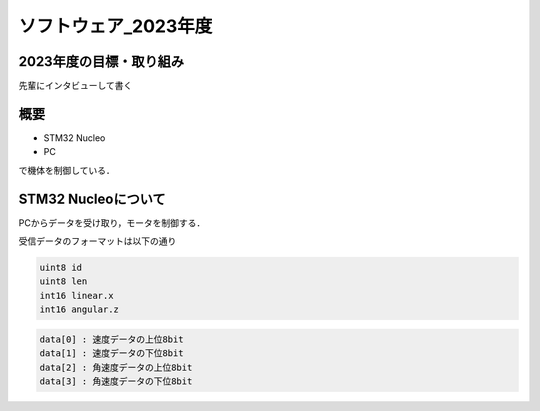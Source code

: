 ソフトウェア_2023年度
==========

2023年度の目標・取り組み
------------
``先輩にインタビューして書く``

概要
----------
- STM32 Nucleo
- PC
で機体を制御している．

STM32 Nucleoについて
----------

PCからデータを受け取り，モータを制御する．

受信データのフォーマットは以下の通り

.. code-block:: 
    
    uint8 id
    uint8 len
    int16 linear.x
    int16 angular.z

.. - id: ``0, 1`` よくわからないが，計算のON, OFFの切り替えをしている．
.. - len: ``4`` 以降のデータの長さ（バイト数）

.. code-block:: none

    data[0] : 速度データの上位8bit
    data[1] : 速度データの下位8bit
    data[2] : 角速度データの上位8bit
    data[3] : 角速度データの下位8bit
